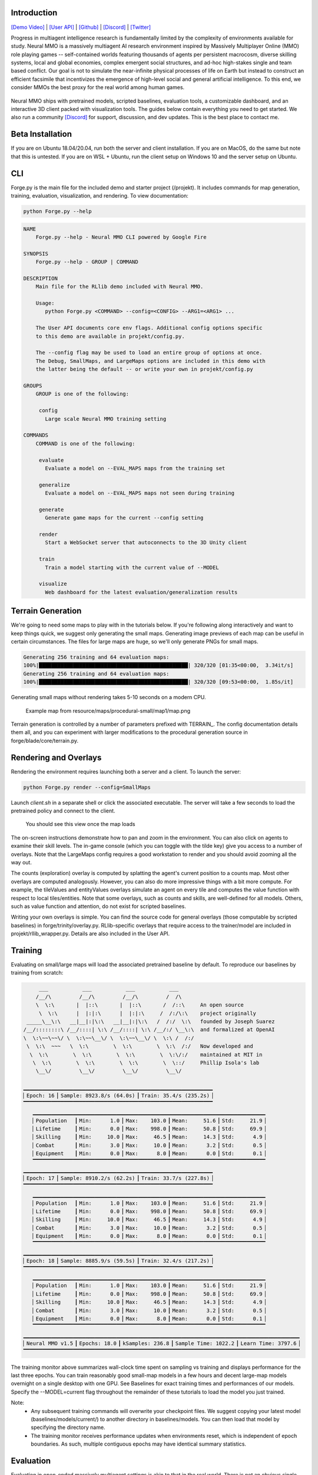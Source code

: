 .. |icon| image:: /resource/icon/icon_pixel.png

.. role:: python(code)
    :language: python

.. figure:: /resource/image/splash.png

|icon| Introduction
###################

`[Demo Video] <https://youtu.be/y_f77u9vlLQ>`_ | `[User API] <https://jsuarez5341.github.io/neural-mmo/build/html/rst/api.html>`_ | `[Github] <https://github.com/jsuarez5341/neural-mmo>`_ | `[Discord] <https://discord.gg/BkMmFUC>`_ | `[Twitter] <https://twitter.com/jsuarez5341>`_

Progress in multiagent intelligence research is fundamentally limited by the complexity of environments available for study. Neural MMO is a massively multiagent AI research environment inspired by Massively Multiplayer Online (MMO) role playing games -- self-contained worlds featuring thousands of agents per persistent macrocosm, diverse skilling systems, local and global economies, complex emergent social structures, and ad-hoc high-stakes single and team based conflict.  Our goal is not to simulate the near-infinite physical processes of life on Earth but instead to construct an efficient facsimile that incentivizes the emergence of high-level social and general artificial intelligence. To this end, we consider MMOs the best proxy for the real world among human games.

.. figure:: /resource/image/environment.png

Neural MMO ships with pretrained models, scripted baselines, evaluation tools, a customizable dashboard, and an interactive 3D client packed with visualization tools. The guides below contain everything you need to get started. We also run a community `[Discord] <https://discord.gg/BkMmFUC>`_ for support, discussion, and dev updates. This is the best place to contact me.

|icon| Beta Installation
########################

If you are on Ubuntu 18.04/20.04, run both the server and client installation. If you are on MacOS, do the same but note that this is untested. If you are on WSL + Ubuntu, run the client setup on Windows 10 and the server setup on Ubuntu.

.. code-block:: python
   :caption: Server installation assumes Anaconda Python 3.8.x + gcc

   #Server -- if you can't run python Forge.py --help after install, rerun pip install ray[rllib]
   git clone --single-branch --depth=1 --branch v1.5-prerelease https://github.com/jsuarez5341/neural-mmo
   cd neural-mmo && bash scripts/setup.sh --SERVER_ONLY

   #Client
   git clone --single-branch --depth=1 --branch v1.5-cowboy-dev https://github.com/jsuarez5341/neural-mmo-client forge/embyr

|icon| CLI
##########

Forge.py is the main file for the included demo and starter project (/projekt). It includes commands for map generation, training, evaluation, visualization, and rendering. To view documentation:

.. code-block:: python

  python Forge.py --help

.. code-block:: text

  NAME
      Forge.py --help - Neural MMO CLI powered by Google Fire

  SYNOPSIS
      Forge.py --help - GROUP | COMMAND

  DESCRIPTION
      Main file for the RLlib demo included with Neural MMO.

      Usage:
         python Forge.py <COMMAND> --config=<CONFIG> --ARG1=<ARG1> ...

      The User API documents core env flags. Additional config options specific
      to this demo are available in projekt/config.py.

      The --config flag may be used to load an entire group of options at once.
      The Debug, SmallMaps, and LargeMaps options are included in this demo with
      the latter being the default -- or write your own in projekt/config.py

  GROUPS
      GROUP is one of the following:

       config
         Large scale Neural MMO training setting

  COMMANDS
      COMMAND is one of the following:

       evaluate
         Evaluate a model on --EVAL_MAPS maps from the training set

       generalize
         Evaluate a model on --EVAL_MAPS maps not seen during training

       generate
         Generate game maps for the current --config setting

       render
         Start a WebSocket server that autoconnects to the 3D Unity client

       train
         Train a model starting with the current value of --MODEL

       visualize
         Web dashboard for the latest evaluation/generalization results


|icon| Terrain Generation
#########################

We're going to need some maps to play with in the tutorials below. If you're following along interactively and want to keep things quick, we suggest only generating the small maps. Generating image previews of each map can be useful in certain circumstances. The files for large maps are huge, so we'll only generate PNGs for small maps.

.. code-block:: python
  :caption: Generate small and large game maps

  python Forge.py generate --config=SmallMaps --TERRAIN_RENDER
  python Forge.py generate --config=LargeMaps

.. code-block:: text

  Generating 256 training and 64 evaluation maps:
  100%|████████████████████████████████████████████████| 320/320 [01:35<00:00,  3.34it/s]
  Generating 256 training and 64 evaluation maps:
  100%|████████████████████████████████████████████████| 320/320 [09:53<00:00,  1.85s/it]

Generating small maps without rendering takes 5-10 seconds on a modern CPU.

.. figure:: /resource/image/map.png

   Example map from resource/maps/procedural-small/map1/map.png

Terrain generation is controlled by a number of parameters prefixed with TERRAIN_. The config documentation details them all, and you can experiment with larger modifications to the procedural generation source in forge/blade/core/terrain.py.

|icon| Rendering and Overlays
#############################

Rendering the environment requires launching both a server and a client. To launch the server:

.. code-block:: python

  python Forge.py render --config=SmallMaps

Launch *client.sh* in a separate shell or click the associated executable. The server will take a few seconds to load the pretrained policy and connect to the client.

.. figure:: /resource/image/ui.png

   You should see this view once the map loads

The on-screen instructions demonstrate how to pan and zoom in the environment. You can also click on agents to examine their skill levels. The in-game console (which you can toggle with the tilde key) give you access to a number of overlays. Note that the LargeMaps config requires a good workstation to render and you should avoid zooming all the way out.

.. image:: /resource/image/overlays.png

The counts (exploration) overlay is computed by splatting the agent's current position to a counts map. Most other overlays are computed analogously. However, you can also do more impressive things with a bit more compute. For example, the tileValues and entityValues overlays simulate an agent on every tile and computes the value function with respect to local tiles/entities. Note that some overlays, such as counts and skills, are well-defined for all models. Others, such as value function and attention, do not exist for scripted baselines.

Writing your own overlays is simple. You can find the source code for general overlays (those computable by scripted baselines) in forge/trinity/overlay.py. RLlib-specific overlays that require access to the trainer/model are included in projekt/rllib_wrapper.py. Details are also included in the User API.

|icon| Training
###############

Evaluating on small/large maps will load the associated pretrained baseline by default. To reproduce our baselines by training from scratch:

.. code-block:: python
  :caption: Train on small and large game maps

  python Forge.py train --config=SmallMaps --MODEL=None
  python Forge.py train --config=LargeMaps --MODEL=None

.. code-block:: text

        ___           ___           ___           ___
       /__/\         /__/\         /__/\         /  /\
       \  \:\       |  |::\       |  |::\       /  /::\     An open source
        \  \:\      |  |:|:\      |  |:|:\     /  /:/\:\    project originally
    _____\__\:\   __|__|:|\:\   __|__|:|\:\   /  /:/  \:\   founded by Joseph Suarez
   /__/::::::::\ /__/::::| \:\ /__/::::| \:\ /__/:/ \__\:\  and formalized at OpenAI
   \  \:\~~\~~\/ \  \:\~~\__\/ \  \:\~~\__\/ \  \:\ /  /:/
    \  \:\  ~~~   \  \:\        \  \:\        \  \:\  /:/   Now developed and
     \  \:\        \  \:\        \  \:\        \  \:\/:/    maintained at MIT in
      \  \:\        \  \:\        \  \:\        \  \::/     Phillip Isola's lab
       \__\/         \__\/         \__\/         \__\/

   ▁▁▁▁▁▁▁▁▁▁▁▁▁▁▁▁▁▁▁▁▁▁▁▁▁▁▁▁▁▁▁▁▁▁▁▁▁▁▁▁▁▁▁▁▁▁▁▁▁▁▁▁▁▁▁▁▁▁▁▁▁
   ▏Epoch: 16▕▏Sample: 8923.8/s (64.0s)▕▏Train: 35.4/s (235.2s)▕
   ▔▔▔▔▔▔▔▔▔▔▔▔▔▔▔▔▔▔▔▔▔▔▔▔▔▔▔▔▔▔▔▔▔▔▔▔▔▔▔▔▔▔▔▔▔▔▔▔▔▔▔▔▔▔▔▔▔▔▔▔▔
      ▁▁▁▁▁▁▁▁▁▁▁▁▁▁▁▁▁▁▁▁▁▁▁▁▁▁▁▁▁▁▁▁▁▁▁▁▁▁▁▁▁▁▁▁▁▁▁▁▁▁▁▁▁▁▁▁▁▁▁▁▁▁▁▁▁▁▁▁▁▁▁▁▁▁▁
      ▏Population  ▕▏Min:      1.0▕▏Max:    103.0▕▏Mean:     51.6▕▏Std:     21.9▕
      ▏Lifetime    ▕▏Min:      0.0▕▏Max:    998.0▕▏Mean:     50.8▕▏Std:     69.9▕
      ▏Skilling    ▕▏Min:     10.0▕▏Max:     46.5▕▏Mean:     14.3▕▏Std:      4.9▕
      ▏Combat      ▕▏Min:      3.0▕▏Max:     10.0▕▏Mean:      3.2▕▏Std:      0.5▕
      ▏Equipment   ▕▏Min:      0.0▕▏Max:      8.0▕▏Mean:      0.0▕▏Std:      0.1▕
      ▔▔▔▔▔▔▔▔▔▔▔▔▔▔▔▔▔▔▔▔▔▔▔▔▔▔▔▔▔▔▔▔▔▔▔▔▔▔▔▔▔▔▔▔▔▔▔▔▔▔▔▔▔▔▔▔▔▔▔▔▔▔▔▔▔▔▔▔▔▔▔▔▔▔▔
   ▁▁▁▁▁▁▁▁▁▁▁▁▁▁▁▁▁▁▁▁▁▁▁▁▁▁▁▁▁▁▁▁▁▁▁▁▁▁▁▁▁▁▁▁▁▁▁▁▁▁▁▁▁▁▁▁▁▁▁▁▁
   ▏Epoch: 17▕▏Sample: 8910.2/s (62.2s)▕▏Train: 33.7/s (227.8s)▕
   ▔▔▔▔▔▔▔▔▔▔▔▔▔▔▔▔▔▔▔▔▔▔▔▔▔▔▔▔▔▔▔▔▔▔▔▔▔▔▔▔▔▔▔▔▔▔▔▔▔▔▔▔▔▔▔▔▔▔▔▔▔
      ▁▁▁▁▁▁▁▁▁▁▁▁▁▁▁▁▁▁▁▁▁▁▁▁▁▁▁▁▁▁▁▁▁▁▁▁▁▁▁▁▁▁▁▁▁▁▁▁▁▁▁▁▁▁▁▁▁▁▁▁▁▁▁▁▁▁▁▁▁▁▁▁▁▁▁
      ▏Population  ▕▏Min:      1.0▕▏Max:    103.0▕▏Mean:     51.6▕▏Std:     21.9▕
      ▏Lifetime    ▕▏Min:      0.0▕▏Max:    998.0▕▏Mean:     50.8▕▏Std:     69.9▕
      ▏Skilling    ▕▏Min:     10.0▕▏Max:     46.5▕▏Mean:     14.3▕▏Std:      4.9▕
      ▏Combat      ▕▏Min:      3.0▕▏Max:     10.0▕▏Mean:      3.2▕▏Std:      0.5▕
      ▏Equipment   ▕▏Min:      0.0▕▏Max:      8.0▕▏Mean:      0.0▕▏Std:      0.1▕
      ▔▔▔▔▔▔▔▔▔▔▔▔▔▔▔▔▔▔▔▔▔▔▔▔▔▔▔▔▔▔▔▔▔▔▔▔▔▔▔▔▔▔▔▔▔▔▔▔▔▔▔▔▔▔▔▔▔▔▔▔▔▔▔▔▔▔▔▔▔▔▔▔▔▔▔
   ▁▁▁▁▁▁▁▁▁▁▁▁▁▁▁▁▁▁▁▁▁▁▁▁▁▁▁▁▁▁▁▁▁▁▁▁▁▁▁▁▁▁▁▁▁▁▁▁▁▁▁▁▁▁▁▁▁▁▁▁▁
   ▏Epoch: 18▕▏Sample: 8885.9/s (59.5s)▕▏Train: 32.4/s (217.2s)▕
   ▔▔▔▔▔▔▔▔▔▔▔▔▔▔▔▔▔▔▔▔▔▔▔▔▔▔▔▔▔▔▔▔▔▔▔▔▔▔▔▔▔▔▔▔▔▔▔▔▔▔▔▔▔▔▔▔▔▔▔▔▔
      ▁▁▁▁▁▁▁▁▁▁▁▁▁▁▁▁▁▁▁▁▁▁▁▁▁▁▁▁▁▁▁▁▁▁▁▁▁▁▁▁▁▁▁▁▁▁▁▁▁▁▁▁▁▁▁▁▁▁▁▁▁▁▁▁▁▁▁▁▁▁▁▁▁▁▁
      ▏Population  ▕▏Min:      1.0▕▏Max:    103.0▕▏Mean:     51.6▕▏Std:     21.9▕
      ▏Lifetime    ▕▏Min:      0.0▕▏Max:    998.0▕▏Mean:     50.8▕▏Std:     69.9▕
      ▏Skilling    ▕▏Min:     10.0▕▏Max:     46.5▕▏Mean:     14.3▕▏Std:      4.9▕
      ▏Combat      ▕▏Min:      3.0▕▏Max:     10.0▕▏Mean:      3.2▕▏Std:      0.5▕
      ▏Equipment   ▕▏Min:      0.0▕▏Max:      8.0▕▏Mean:      0.0▕▏Std:      0.1▕
      ▔▔▔▔▔▔▔▔▔▔▔▔▔▔▔▔▔▔▔▔▔▔▔▔▔▔▔▔▔▔▔▔▔▔▔▔▔▔▔▔▔▔▔▔▔▔▔▔▔▔▔▔▔▔▔▔▔▔▔▔▔▔▔▔▔▔▔▔▔▔▔▔▔▔▔
   ▁▁▁▁▁▁▁▁▁▁▁▁▁▁▁▁▁▁▁▁▁▁▁▁▁▁▁▁▁▁▁▁▁▁▁▁▁▁▁▁▁▁▁▁▁▁▁▁▁▁▁▁▁▁▁▁▁▁▁▁▁▁▁▁▁▁▁▁▁▁▁▁▁▁▁▁▁▁▁▁▁▁▁▁▁▁▁▁▁
   ▏Neural MMO v1.5▕▏Epochs: 18.0▕▏kSamples: 236.8▕▏Sample Time: 1022.2▕▏Learn Time: 3797.6▕
   ▔▔▔▔▔▔▔▔▔▔▔▔▔▔▔▔▔▔▔▔▔▔▔▔▔▔▔▔▔▔▔▔▔▔▔▔▔▔▔▔▔▔▔▔▔▔▔▔▔▔▔▔▔▔▔▔▔▔▔▔▔▔▔▔▔▔▔▔▔▔▔▔▔▔▔▔▔▔▔▔▔▔▔▔▔▔▔▔▔

The training monitor above summarizes wall-clock time spent on sampling vs training and displays performance for the last three epochs. You can train reasonably good small-map models in a few hours and decent large-map models overnight on a single desktop with one GPU. See Baselines for exact training times and performances of our models. Specify the --MODEL=current flag throughout the remainder of these tutorials to load the model you just trained.

Note:
  - Any subsequent training commands will overwrite your checkpoint files. We suggest copying your latest model (baselines/models/current/) to another directory in baselines/models. You can then load that model by specifying the directory name.
  - The training monitor receives performance updates when environments reset, which is independent of epoch boundaries. As such, multiple contiguous epochs may have identical summary statistics.

|icon| Evaluation
#################

Evaluation in open-ended massively multiagent settings is akin to that in the real world. There is not an obvious single real-number metric. It's like trying to order people from best to worst. Nonetheless, we can still make meaningful insights about agent behavior and draw well-evidenced conclusions about relative performance. This section will introduce you to Neural MMO's suite of evaluation and visualization tools.

.. code-block:: python
   :caption: Evaluate the pretrained SmallMaps model and a scripted baseline

   python Forge.py evaluate --config=SmallMaps --EVAL_MAPS=1
   python Forge.py evaluate --config=SmallMaps --EVAL_MAPS=1 --MODEL=scripted-combat

.. code-block:: text

  Number of evaluation maps: 1
  100%|██████████████████████████████████████████████| 1000/1000 [00:32<00:00, 31.10it/s]
  Number of evaluation maps: 1
  100%|██████████████████████████████████████████████| 1000/1000 [01:01<00:00, 16.17it/s]

Note that we have used a single evaluation map here to keep runtime short -- our baselines average over several maps, and you should follow the protocol detailed in Baselines in formal comparisons.

Advanced
********

Neural MMO provides three sets of evaluation settings:

**Training Maps:** Evaluate on the same maps used for training. This is standard practice in reinforcement learning. *Enable by setting the GENERALIZE flag to False*

**Evaluation Maps:** Evaluate on a set of held-out maps drawn from the training map *distribution* generated using different random seeds. *This is the default setting*

**Transfer Maps:** Evaluate large-map models on small maps (hard) or small-map models on large maps (very hard). *Enable by setting the appropriate --config*

|icon| Dashboard and Statistics
###############################

The "visualize" command creates summary tables and figures using the results of training and evaluation

.. code-block:: python
   :caption: Visualize evaluation results for pretrained and scripted baselines

   python Forge.py visualize --config=SmallMaps --MODEL=small-maps
   python Forge.py visualize --config=SmallMaps --MODEL=scripted-combat

============ ============ ============ ============ ============
Metric       Min          Max          Mean         Std
============ ============ ============ ============ ============
Population          18.00        57.00        45.95         4.09
Lifetime             0.00      1000.00        46.49       110.78
Skilling            10.00        50.50        14.06         5.92
Combat               3.00        28.00         4.64         3.06
Equipment            0.00        18.00         0.22         1.36
Exploration          0.00        73.00         8.23         6.34
============ ============ ============ ============ ============

============ ============ ============ ============ ============
Metric       Min          Max          Mean         Std
============ ============ ============ ============ ============
Population          27.00        62.00        49.50         4.43
Lifetime             0.00       994.00        50.92        74.27
Skilling            10.00        53.00        15.04         5.54
Combat               3.00        33.00         4.35         2.77
Equipment            0.00        26.00         0.10         1.04
Exploration          0.00       101.00        14.94        10.80
============ ============ ============ ============ ============

Your results may vary slightly from ours, which were obtained using a slightly larger evaluation for stability. From the summary stats, the models look pretty comparable. Since the scripted baseline performs an exact min-max search using a ton of hand-coded domain knowledge, this is actually quite a good result. But it would be nice to have finer-grained insights -- both to aid in future development and for the paper. The "visualize" command also loads a browser-based interactive dashboard:

.. figure:: /resource/image/baselines/SmallMaps/neural_small_maps.png

   Pretrained neural baseline

.. figure:: /resource/image/baselines/SmallMaps/scripted_combat.png

   Scripted baseline

Each row of the dashboard contains multiple visualization styles for one row of the summary table. In this particular instance, the Skill Level bar chart is most illuminating -- notice how the scripted model uses only Ranged combat whereas the pretrained model uses a mix of Ranged and Mage. I set the scripted model to only use range combat because I thought it was probably stronger overall, but apparently Range and Mage are somewhat balanced. The pretrained model avoids Melee even though it does the most damage, probably because the current movement system makes it difficult to close distance to an opponent -- perhaps I should consider changing the movement system in a future update.

So, why do we need 15 plots when only one turned out to be important? First of all, we didn't know which plot would highlight an interesting difference ahead of time. Second, there are some smaller observations we can make, such as the pretrained model obtaining significantly more equipment pickups while the scripted model obtained fewer and better pickups (Equipment scatter plots). Or that the pretrained model has a slightly heavier Lifetime right tail, as seen in the Lifetime Gantt plot. Many of our most experiments (and worst bug fixes) were motivated by an unusual disparity in the dashboard.

And before you ask, yes: there's a boring publication theme: specify --VIS_THEME=publication. In fact, you can create custom logging with a highly configurable dashboard to go with it in only a few lines of code -- just override the log method of forge/trinity/env.py to specify your own data tracks and plot styles.

.. figure:: /resource/image/publication_theme.png

   Publication theme
